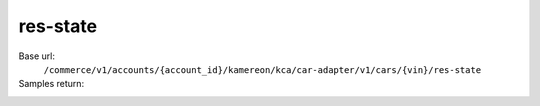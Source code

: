 res-state
'''''''''''

.. rst-class:: endpoint

Base url:
   ``/commerce/v1/accounts/{account_id}/kamereon/kca/car-adapter/v1/cars/{vin}/res-state``

Samples return:
   .. literalinclude:: /../tests/fixtures/kamereon/vehicle_data/res-state.1.json
      :language: JSON

   .. literalinclude:: /../tests/fixtures/kamereon/vehicle_data/res-state.2.json
      :language: JSON
